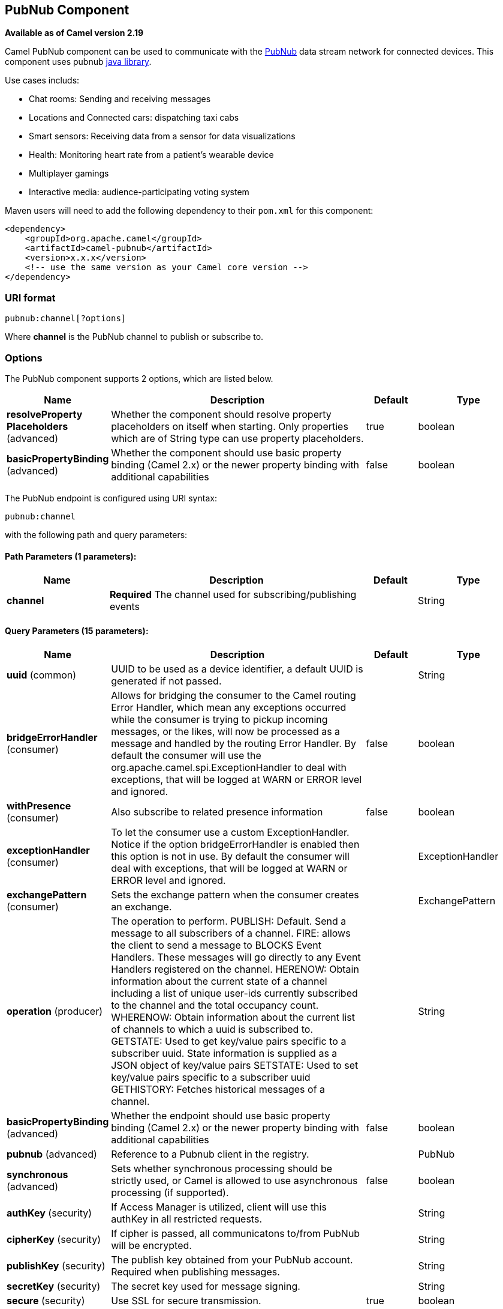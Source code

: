 [[pubnub-component]]
== PubNub Component

*Available as of Camel version 2.19*

Camel PubNub component can be used to communicate with the https://www.pubnub.com/[PubNub] data stream network for connected devices.
This component uses pubnub https://github.com/pubnub/java[java library].

Use cases includs:

** Chat rooms: Sending and receiving messages
** Locations and Connected cars: dispatching taxi cabs
** Smart sensors: Receiving data from a sensor for data visualizations
** Health: Monitoring heart rate from a patient's wearable device
** Multiplayer gamings
** Interactive media: audience-participating voting system



Maven users will need to add the following dependency to their `pom.xml`
for this component:

[source,xml]
------------------------------------------------------------
<dependency>
    <groupId>org.apache.camel</groupId>
    <artifactId>camel-pubnub</artifactId>
    <version>x.x.x</version>
    <!-- use the same version as your Camel core version -->
</dependency>
------------------------------------------------------------

### URI format

[source,java]
------------------------
pubnub:channel[?options]
------------------------

Where *channel* is the PubNub channel to publish or subscribe to.

### Options


// component options: START
The PubNub component supports 2 options, which are listed below.



[width="100%",cols="2,5,^1,2",options="header"]
|===
| Name | Description | Default | Type
| *resolveProperty Placeholders* (advanced) | Whether the component should resolve property placeholders on itself when starting. Only properties which are of String type can use property placeholders. | true | boolean
| *basicPropertyBinding* (advanced) | Whether the component should use basic property binding (Camel 2.x) or the newer property binding with additional capabilities | false | boolean
|===
// component options: END



// endpoint options: START
The PubNub endpoint is configured using URI syntax:

----
pubnub:channel
----

with the following path and query parameters:

==== Path Parameters (1 parameters):


[width="100%",cols="2,5,^1,2",options="header"]
|===
| Name | Description | Default | Type
| *channel* | *Required* The channel used for subscribing/publishing events |  | String
|===


==== Query Parameters (15 parameters):


[width="100%",cols="2,5,^1,2",options="header"]
|===
| Name | Description | Default | Type
| *uuid* (common) | UUID to be used as a device identifier, a default UUID is generated if not passed. |  | String
| *bridgeErrorHandler* (consumer) | Allows for bridging the consumer to the Camel routing Error Handler, which mean any exceptions occurred while the consumer is trying to pickup incoming messages, or the likes, will now be processed as a message and handled by the routing Error Handler. By default the consumer will use the org.apache.camel.spi.ExceptionHandler to deal with exceptions, that will be logged at WARN or ERROR level and ignored. | false | boolean
| *withPresence* (consumer) | Also subscribe to related presence information | false | boolean
| *exceptionHandler* (consumer) | To let the consumer use a custom ExceptionHandler. Notice if the option bridgeErrorHandler is enabled then this option is not in use. By default the consumer will deal with exceptions, that will be logged at WARN or ERROR level and ignored. |  | ExceptionHandler
| *exchangePattern* (consumer) | Sets the exchange pattern when the consumer creates an exchange. |  | ExchangePattern
| *operation* (producer) | The operation to perform. PUBLISH: Default. Send a message to all subscribers of a channel. FIRE: allows the client to send a message to BLOCKS Event Handlers. These messages will go directly to any Event Handlers registered on the channel. HERENOW: Obtain information about the current state of a channel including a list of unique user-ids currently subscribed to the channel and the total occupancy count. WHERENOW: Obtain information about the current list of channels to which a uuid is subscribed to. GETSTATE: Used to get key/value pairs specific to a subscriber uuid. State information is supplied as a JSON object of key/value pairs SETSTATE: Used to set key/value pairs specific to a subscriber uuid GETHISTORY: Fetches historical messages of a channel. |  | String
| *basicPropertyBinding* (advanced) | Whether the endpoint should use basic property binding (Camel 2.x) or the newer property binding with additional capabilities | false | boolean
| *pubnub* (advanced) | Reference to a Pubnub client in the registry. |  | PubNub
| *synchronous* (advanced) | Sets whether synchronous processing should be strictly used, or Camel is allowed to use asynchronous processing (if supported). | false | boolean
| *authKey* (security) | If Access Manager is utilized, client will use this authKey in all restricted requests. |  | String
| *cipherKey* (security) | If cipher is passed, all communicatons to/from PubNub will be encrypted. |  | String
| *publishKey* (security) | The publish key obtained from your PubNub account. Required when publishing messages. |  | String
| *secretKey* (security) | The secret key used for message signing. |  | String
| *secure* (security) | Use SSL for secure transmission. | true | boolean
| *subscribeKey* (security) | The subscribe key obtained from your PubNub account. Required when subscribing to channels or listening for presence events |  | String
|===
// endpoint options: END
// spring-boot-auto-configure options: START
=== Spring Boot Auto-Configuration

When using Spring Boot make sure to use the following Maven dependency to have support for auto configuration:

[source,xml]
----
<dependency>
  <groupId>org.apache.camel</groupId>
  <artifactId>camel-pubnub-starter</artifactId>
  <version>x.x.x</version>
  <!-- use the same version as your Camel core version -->
</dependency>
----


The component supports 3 options, which are listed below.



[width="100%",cols="2,5,^1,2",options="header"]
|===
| Name | Description | Default | Type
| *camel.component.pubnub.basic-property-binding* | Whether the component should use basic property binding (Camel 2.x) or the newer property binding with additional capabilities | false | Boolean
| *camel.component.pubnub.enabled* | Enable pubnub component | true | Boolean
| *camel.component.pubnub.resolve-property-placeholders* | Whether the component should resolve property placeholders on itself when starting. Only properties which are of String type can use property placeholders. | true | Boolean
|===
// spring-boot-auto-configure options: END


### Message headers when subscribing

[width="100%",cols="20%,80%",options="header",]
|=======================================================================
|Name |Description
|`CamelPubNubTimeToken` |The Timestamp for the event.
|`CamelPubNubChannel` |The channel for which the message belongs.
|=======================================================================


### Message body

The message body can contain any JSON serializable data, including: Objects, Arrays, Ints and Strings. Message data should not contain special Java V4 classes or functions as these will not serialize. String content can include any single-byte or multi-byte UTF-8

Object serialization when sending is done automatically. Just pass the full object as the message payload. PubNub will takes care of object serialization.

When receiving the message body utilize objects provided by the PubNub API.

### Examples

#### Publishing events

Default operation when producing.
The following snippet publish the event generated by PojoBean to the channel iot.

[source,java]
----
from("timer:mytimer")
    // generate some data as POJO.
    .bean(PojoBean.class)
    .to("pubnub:iot?publishKey=mypublishKey");
----

#### Fire events aka BLOCKS Event Handlers

See https://www.pubnub.com/blocks-catalog/ for all kind of serverless functions that can be invoked.
Example of geolocation lookup 

[source,java]
----
from("timer:geotimer")
    .process(exchange -> exchange.getIn().setBody(new Foo("bar", "TEXT")))
    .to("pubnub:eon-maps-geolocation-input?operation=fire&publishKey=mypubkey&subscribeKey=mysubkey");

from("pubnub:eon-map-geolocation-output?subscribeKey=mysubkey)
    // geolocation output will be logged here
    .log("${body}");
----

#### Subscribing to events

The following snippet listens for events on the iot channel.
If you can add the option withPresens, you will also receive channel Join, Leave asf events. 

[source,java]
----
from("pubnub:iot?subscribeKey=mySubscribeKey")
    .log("${body}")
    .to("mock:result");
----

#### Performing operations


herenow : Obtain information about the current state of a channel including a list of unique user-ids currently subscribed to the channel and the total occupancy count of the channel

[source,java]
----
from("direct:control")
    .to("pubnub:myChannel?publishKey=mypublishKey&subscribeKey=mySubscribeKey&operation=herenow")
    .to("mock:result");
----

wherenow : Obtain information about the current list of channels to which a uuid is subscribed

[source,java]
----
from("direct:control")
    .to("pubnub:myChannel?publishKey=mypublishKey&subscribeKey=mySubscribeKey&operation=wherenow&uuid=spyonme")
    .to("mock:result");
----

setstate : Used to set key/value pairs specific to a subscriber uuid.

[source,java]
----
from("direct:control")
    .bean(StateGenerator.class)
    .to("pubnub:myChannel?publishKey=mypublishKey&subscribeKey=mySubscribeKey&operation=setstate&uuid=myuuid");
----

gethistory : Fetches historical messages of a channel.

[source,java]
----
from("direct:control")
    .to("pubnub:myChannel?publishKey=mypublishKey&subscribeKey=mySubscribeKey&operation=gethistory");
----


There is a couple of examples in test directory that shows some of the PubNub features. 
They require a PubNub account, from where you can obtain a publish- and subscribe key.
 
The example PubNubSensorExample already contains a subscribe key provided by PubNub, so this is ready to run without a account. 
The example illustrates the PubNub component subscribing to a infinite stream of sensor data.


### See Also

* Configuring Camel
* Component
* Endpoint
* Getting Started

* <<rss-component,RSS>>
